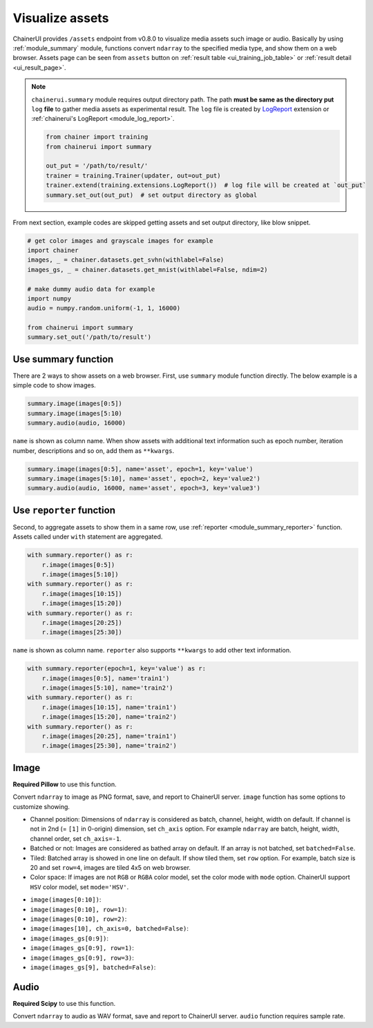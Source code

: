 .. _assets:

Visualize assets
================

ChainerUI provides ``/assets`` endpoint from v0.8.0 to visualize media assets such image or audio. Basically by using :ref:`module_summary` module, functions convert ``ndarray`` to the specified media type, and show them on a web browser. Assets page can be seen from ``assets`` button on :ref:`result table <ui_training_job_table>` or :ref:`result detail <ui_result_page>`.

.. image:: ../images/assets/asset_page_flow.png

.. note::

   ``chainerui.summary`` module requires output directory path. The path **must be same as the directory put** ``log`` **file** to gather media assets as experimental result. The ``log`` file is created by `LogReport <https://docs.chainer.org/en/stable/reference/generated/chainer.training.extensions.LogReport.html>`__ extension or :ref:`chainerui's LogReport <module_log_report>`.

   .. code-block:: python

     from chainer import training
     from chainerui import summary

     out_put = '/path/to/result/'
     trainer = training.Trainer(updater, out=out_put)
     trainer.extend(training.extensions.LogReport())  # log file will be created at `out_put`
     summary.set_out(out_put)  # set output directory as global

From next section, example codes are skipped getting assets and set output directory, like blow snippet.

.. code-block:: python

  # get color images and grayscale images for example
  import chainer
  images, _ = chainer.datasets.get_svhn(withlabel=False)
  images_gs, _ = chainer.datasets.get_mnist(withlabel=False, ndim=2)

  # make dummy audio data for example
  import numpy
  audio = numpy.random.uniform(-1, 1, 16000)

  from chainerui import summary
  summary.set_out('/path/to/result')


Use summary function
--------------------

There are 2 ways to show assets on a web browser. First, use ``summary`` module function directly. The below example is a simple code to show images.

.. code-block:: python

  summary.image(images[0:5])
  summary.image(images[5:10)
  summary.audio(audio, 16000)

.. image:: ../images/assets/call_directly_default.png
   :scale: 33 %

``name`` is shown as column name. When show assets with additional text information such as epoch number, iteration number, descriptions and so on, add them as ``**kwargs``.

.. code-block:: python

  summary.image(images[0:5], name='asset', epoch=1, key='value')
  summary.image(images[5:10], name='asset', epoch=2, key='value2')
  summary.audio(audio, 16000, name='asset', epoch=3, key='value3')

.. image:: ../images/assets/call_directly_custom.png
   :scale: 30 %


Use ``reporter`` function
-------------------------

Second, to aggregate assets to show them in a same row, use :ref:`reporter <module_summary_reporter>` function. Assets called under ``with`` statement are aggregated.

.. code-block:: python

   with summary.reporter() as r:
       r.image(images[0:5])
       r.image(images[5:10])
   with summary.reporter() as r:
       r.image(images[10:15])
       r.image(images[15:20])
   with summary.reporter() as r:
       r.image(images[20:25])
       r.image(images[25:30])

.. image:: ../images/assets/with_report_default.png
   :scale: 30 %

``name`` is shown as column name. ``reporter`` also supports ``**kwargs`` to add other text information.

.. code-block:: python

   with summary.reporter(epoch=1, key='value') as r:
       r.image(images[0:5], name='train1')
       r.image(images[5:10], name='train2')
   with summary.reporter() as r:
       r.image(images[10:15], name='train1')
       r.image(images[15:20], name='train2')
   with summary.reporter() as r:
       r.image(images[20:25], name='train1')
       r.image(images[25:30], name='train2')

.. image:: ../images/assets/with_report_custom.png
   :scale: 30 %


Image
-----

**Required Pillow** to use this function.

Convert ``ndarray`` to image as PNG format, save, and report to ChainerUI server. ``image`` function has some options to customize showing.

* Channel position: Dimensions of ``ndarray`` is considered as batch, channel, height, width on default. If channel is not in 2nd (= ``[1]`` in 0-origin) dimension, set ``ch_axis`` option. For example ``ndarray`` are batch, height, width, channel order, set ``ch_axis=-1``.
* Batched or not: Images are considered as bathed array on default. If an array is not batched, set ``batched=False``.
* Tiled: Batched array is showed in one line on default. If show tiled them, set ``row`` option. For example, batch size is 20 and set ``row=4``, images are tiled 4x5 on web browser.
* Color space: If images are not ``RGB`` or ``RGBA`` color model, set the color mode with ``mode`` option. ChainerUI support ``HSV`` color model, set ``mode='HSV'``.

.. |image_default| image:: ../images/assets/image_default.png
   :scale: 50 %

.. |image_row1| image:: ../images/assets/image_row1.png
   :scale: 33 %

.. |image_tile| image:: ../images/assets/image_tile.png
   :scale: 50 %

.. |image_non_batch| image:: ../images/assets/image_non_batch.png
   :scale: 50 %

.. |image_grayscale_default| image:: ../images/assets/image_grayscale_default.png
   :scale: 50 %

.. |image_grayscale_row1| image:: ../images/assets/image_grayscale_row1.png
   :scale: 33 %

.. |image_grayscale_tile| image:: ../images/assets/image_grayscale_tile.png
   :scale: 50 %

.. |image_grayscale_non_batch| image:: ../images/assets/image_grayscale_non_batch.png
   :scale: 50 %

* ``image(images[0:10])``: |image_default|
* ``image(images[0:10], row=1)``: |image_row1|
* ``image(images[0:10], row=2)``: |image_tile|
* ``image(images[10], ch_axis=0, batched=False)``: |image_non_batch|
* ``image(images_gs[0:9])``: |image_grayscale_default|
* ``image(images_gs[0:9], row=1)``: |image_grayscale_row1|
* ``image(images_gs[0:9], row=3)``: |image_grayscale_tile|
* ``image(images_gs[9], batched=False)``: |image_grayscale_non_batch|


Audio
-----

**Required Scipy** to use this function.

Convert ``ndarray`` to audio as WAV format, save and report to ChainerUI server. ``audio`` function requires sample rate.
